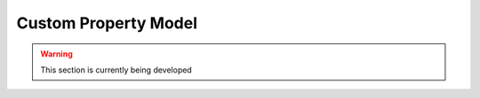 ﻿Custom Property Model
=====================

.. contents:: :local:

.. warning:: This section is currently being developed

